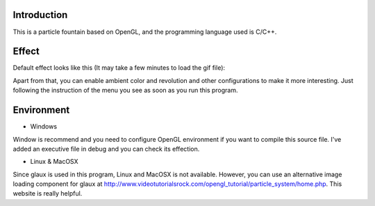 Introduction
------------

This is a particle fountain based on OpenGL, and the programming language used is C/C++.

Effect
------

Default effect looks like this (It may take a few minutes to load the gif file):

.. image:: https://github.com/Rafael-Cheng/ParticleFountain/blob/master/default_effect.gif

Apart from that, you can enable ambient color and revolution and other configurations to make it more interesting. Just following the instruction of the menu you see as soon as you run this program.

Environment
-----------

* Windows
Window is recommend and you need to configure OpenGL environment if you want to compile this source file. I've added an executive file in debug and you can check its effection.

* Linux & MacOSX
Since glaux is used in this program, Linux and MacOSX is not available. However, you can use an alternative image loading component for glaux at http://www.videotutorialsrock.com/opengl_tutorial/particle_system/home.php. This website is really helpful.
